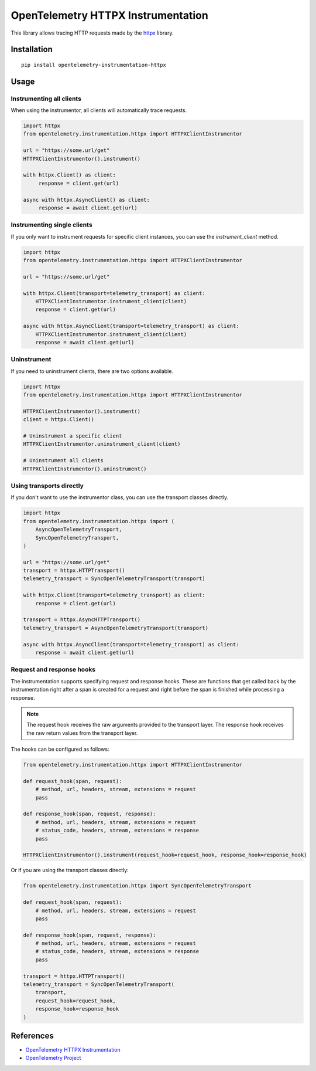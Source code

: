 OpenTelemetry HTTPX Instrumentation
===================================

|pypi|

.. |pypi| image:: https://badge.fury.io/py/opentelemetry-instrumentation-httpx.svg
   :target: https://pypi.org/project/opentelemetry-instrumentation-httpx/

This library allows tracing HTTP requests made by the
`httpx <https://www.python-httpx.org/>`_ library.

Installation
------------

::

     pip install opentelemetry-instrumentation-httpx


Usage
-----

Instrumenting all clients
*************************

When using the instrumentor, all clients will automatically trace requests.

.. code-block:: python

     import httpx
     from opentelemetry.instrumentation.httpx import HTTPXClientInstrumentor

     url = "https://some.url/get"
     HTTPXClientInstrumentor().instrument()

     with httpx.Client() as client:
          response = client.get(url)

     async with httpx.AsyncClient() as client:
          response = await client.get(url)

Instrumenting single clients
****************************

If you only want to instrument requests for specific client instances, you can
use the `instrument_client` method.


.. code-block:: python

    import httpx
    from opentelemetry.instrumentation.httpx import HTTPXClientInstrumentor

    url = "https://some.url/get"

    with httpx.Client(transport=telemetry_transport) as client:
        HTTPXClientInstrumentor.instrument_client(client)
        response = client.get(url)

    async with httpx.AsyncClient(transport=telemetry_transport) as client:
        HTTPXClientInstrumentor.instrument_client(client)
        response = await client.get(url)


Uninstrument
************

If you need to uninstrument clients, there are two options available.

.. code-block:: python

    import httpx
    from opentelemetry.instrumentation.httpx import HTTPXClientInstrumentor

    HTTPXClientInstrumentor().instrument()
    client = httpx.Client()

    # Uninstrument a specific client
    HTTPXClientInstrumentor.uninstrument_client(client)

    # Uninstrument all clients
    HTTPXClientInstrumentor().uninstrument()


Using transports directly
*************************

If you don't want to use the instrumentor class, you can use the transport classes directly.


.. code-block:: python

    import httpx
    from opentelemetry.instrumentation.httpx import (
        AsyncOpenTelemetryTransport,
        SyncOpenTelemetryTransport,
    )

    url = "https://some.url/get"
    transport = httpx.HTTPTransport()
    telemetry_transport = SyncOpenTelemetryTransport(transport)

    with httpx.Client(transport=telemetry_transport) as client:
        response = client.get(url)

    transport = httpx.AsyncHTTPTransport()
    telemetry_transport = AsyncOpenTelemetryTransport(transport)

    async with httpx.AsyncClient(transport=telemetry_transport) as client:
        response = await client.get(url)


Request and response hooks
***************************

The instrumentation supports specifying request and response hooks. These are functions that get called back by the instrumentation right after a span is created for a request
and right before the span is finished while processing a response.

.. note::

    The request hook receives the raw arguments provided to the transport layer. The response hook receives the raw return values from the transport layer.

The hooks can be configured as follows:


.. code-block:: python

    from opentelemetry.instrumentation.httpx import HTTPXClientInstrumentor

    def request_hook(span, request):
        # method, url, headers, stream, extensions = request
        pass

    def response_hook(span, request, response):
        # method, url, headers, stream, extensions = request
        # status_code, headers, stream, extensions = response
        pass

    HTTPXClientInstrumentor().instrument(request_hook=request_hook, response_hook=response_hook)


Or if you are using the transport classes directly:


.. code-block:: python

    from opentelemetry.instrumentation.httpx import SyncOpenTelemetryTransport

    def request_hook(span, request):
        # method, url, headers, stream, extensions = request
        pass

    def response_hook(span, request, response):
        # method, url, headers, stream, extensions = request
        # status_code, headers, stream, extensions = response
        pass

    transport = httpx.HTTPTransport()
    telemetry_transport = SyncOpenTelemetryTransport(
        transport,
        request_hook=request_hook,
        response_hook=response_hook
    )


References
----------

* `OpenTelemetry HTTPX Instrumentation <https://opentelemetry-python-contrib.readthedocs.io/en/latest/instrumentation/httpx/httpx.html>`_
* `OpenTelemetry Project <https://opentelemetry.io/>`_

